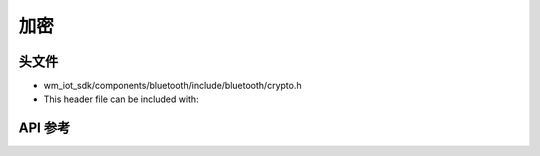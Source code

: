 .. _bt_crypto:

加密
############

头文件
-----------

- wm_iot_sdk/components/bluetooth/include/bluetooth/crypto.h
- This header file can be included with:

.. code-block:: c
   :emphasize-lines: 1

   #include "bluetooth/crypto.h"

API 参考
-----------

.. doxygengroup:: bt_crypto
